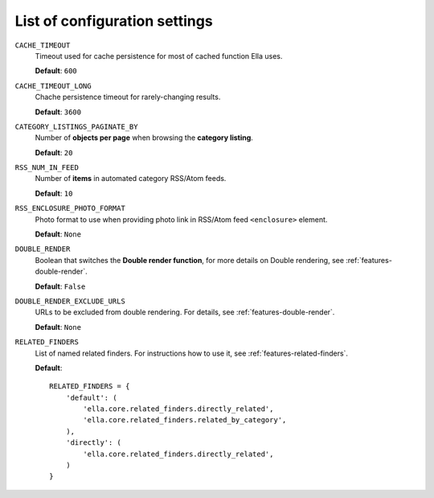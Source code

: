.. _settings:

List of configuration settings
##############################

``CACHE_TIMEOUT``
    Timeout used for cache persistence for most of cached function Ella uses.
    
    **Default**: ``600``
    
``CACHE_TIMEOUT_LONG``
    Chache persistence timeout for rarely-changing results.
    
    **Default**: ``3600``
    
``CATEGORY_LISTINGS_PAGINATE_BY``
    Number of **objects per page** when browsing the **category listing**.
    
    **Default**: ``20``
    
``RSS_NUM_IN_FEED``
    Number of **items** in automated category RSS/Atom feeds.
    
    **Default**: ``10``
    
``RSS_ENCLOSURE_PHOTO_FORMAT``
    Photo format to use when providing photo link in RSS/Atom feed ``<enclosure>``
    element.
    
    **Default**: ``None``
    
``DOUBLE_RENDER``
    Boolean that switches the **Double render function**, for more details on Double
    rendering, see :ref:`features-double-render`.
    
    **Default**: ``False``
    
``DOUBLE_RENDER_EXCLUDE_URLS``
    URLs to be excluded from double rendering. For details, see
    :ref:`features-double-render`.        
    
    **Default**: ``None``                                       

``RELATED_FINDERS``
    List of named related finders. For instructions how to use it, see
    :ref:`features-related-finders`.
    
    **Default**::
    
        RELATED_FINDERS = {
            'default': (
                'ella.core.related_finders.directly_related',
                'ella.core.related_finders.related_by_category',
            ),
            'directly': (
                'ella.core.related_finders.directly_related',
            )
        }